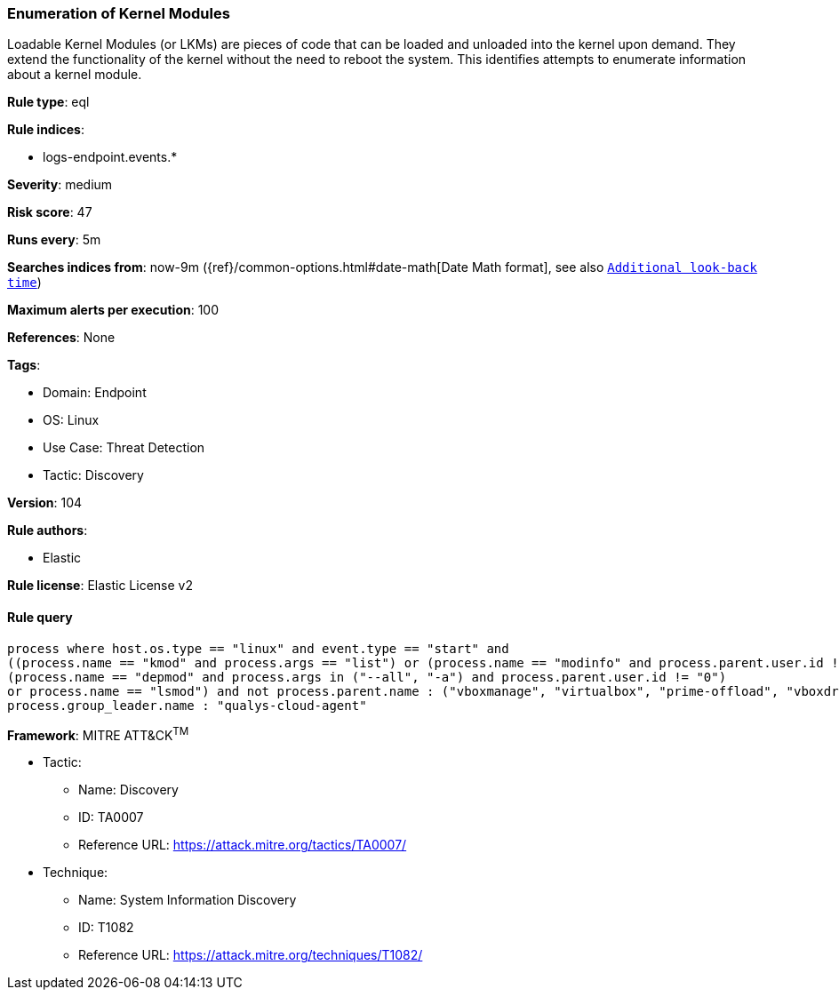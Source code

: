 [[enumeration-of-kernel-modules]]
=== Enumeration of Kernel Modules

Loadable Kernel Modules (or LKMs) are pieces of code that can be loaded and unloaded into the kernel upon demand. They extend the functionality of the kernel without the need to reboot the system. This identifies attempts to enumerate information about a kernel module.

*Rule type*: eql

*Rule indices*: 

* logs-endpoint.events.*

*Severity*: medium

*Risk score*: 47

*Runs every*: 5m

*Searches indices from*: now-9m ({ref}/common-options.html#date-math[Date Math format], see also <<rule-schedule, `Additional look-back time`>>)

*Maximum alerts per execution*: 100

*References*: None

*Tags*: 

* Domain: Endpoint
* OS: Linux
* Use Case: Threat Detection
* Tactic: Discovery

*Version*: 104

*Rule authors*: 

* Elastic

*Rule license*: Elastic License v2


==== Rule query


[source, js]
----------------------------------
process where host.os.type == "linux" and event.type == "start" and 
((process.name == "kmod" and process.args == "list") or (process.name == "modinfo" and process.parent.user.id != "0") or 
(process.name == "depmod" and process.args in ("--all", "-a") and process.parent.user.id != "0") 
or process.name == "lsmod") and not process.parent.name : ("vboxmanage", "virtualbox", "prime-offload", "vboxdrv.sh") and not 
process.group_leader.name : "qualys-cloud-agent"

----------------------------------

*Framework*: MITRE ATT&CK^TM^

* Tactic:
** Name: Discovery
** ID: TA0007
** Reference URL: https://attack.mitre.org/tactics/TA0007/
* Technique:
** Name: System Information Discovery
** ID: T1082
** Reference URL: https://attack.mitre.org/techniques/T1082/
